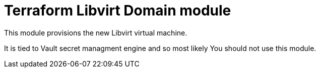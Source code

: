 = Terraform Libvirt Domain module

This module provisions the new Libvirt virtual machine.

It is tied to Vault secret managment engine and so most likely You should not
use this module.
